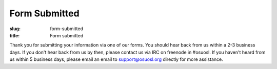 Form Submitted
==============
:slug: form-submitted
:title: Form submitted

Thank you for submitting your information via one of our forms. You should hear back from us within a 2-3 business
days. If you don't hear back from us by then, please contact us via IRC on freenode in #osuosl. If you haven't heard
from us within 5 business days, please email an email to support@osuosl.org directly for more assistance.
